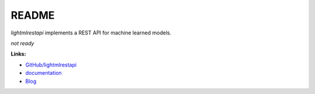 
.. _l-README:

README
======

.. image:: https://travis-ci.org/sdpython/lightmlrestapi.svg?branch=master
    :target: https://travis-ci.org/sdpython/lightmlrestapi
    :alt: Build status

.. image:: https://ci.appveyor.com/api/projects/status/itkrtmperlhjm4xw?svg=true
    :target: https://ci.appveyor.com/project/sdpython/lightmlrestapi
    :alt: Build Status Windows

.. image:: https://circleci.com/gh/sdpython/lightmlrestapi/tree/master.svg?style=svg
    :target: https://circleci.com/gh/sdpython/lightmlrestapi/tree/master

.. image:: https://badge.fury.io/py/lightmlrestapi.svg
    :target: http://badge.fury.io/py/lightmlrestapi

.. image:: https://img.shields.io/badge/license-MIT-blue.svg
    :alt: MIT License
    :target: http://opensource.org/licenses/MIT

.. image:: https://landscape.io/github/sdpython/lightmlrestapi/master/landscape.svg?style=flat
   :target: https://landscape.io/github/sdpython/lightmlrestapi/master
   :alt: Code Health

.. image:: https://requires.io/github/sdpython/lightmlrestapi/requirements.svg?branch=master
     :target: https://requires.io/github/sdpython/lightmlrestapi/requirements/?branch=master
     :alt: Requirements Status

.. image:: https://codecov.io/github/sdpython/lightmlrestapi/coverage.svg?branch=master
    :target: https://codecov.io/github/sdpython/lightmlrestapi?branch=master

.. image:: http://img.shields.io/github/issues/sdpython/lightmlrestapi.png
    :alt: GitHub Issues
    :target: https://github.com/sdpython/lightmlrestapi/issues

.. image:: https://badge.waffle.io/sdpython/lightmlrestapi.png?label=ready&title=Ready
    :alt: Waffle
    :target: https://waffle.io/lightmlrestapi/lightmlrestapi

.. image:: http://www.xavierdupre.fr/app/lightmlrestapi/helpsphinx/_images/nbcov.png
    :target: http://www.xavierdupre.fr/app/lightmlrestapi/helpsphinx/all_notebooks_coverage.html
    :alt: Notebook Coverage

*lightmlrestapi* implements a REST API for machine learned models.

*not ready*

**Links:**

* `GitHub/lightmlrestapi <https://github.com/sdpython/lightmlrestapi/>`_
* `documentation <http://www.xavierdupre.fr/app/lightmlrestapi/helpsphinx/index.html>`_
* `Blog <http://www.xavierdupre.fr/app/lightmlrestapi/helpsphinx/blog/main_0000.html#ap-main-0>`_
